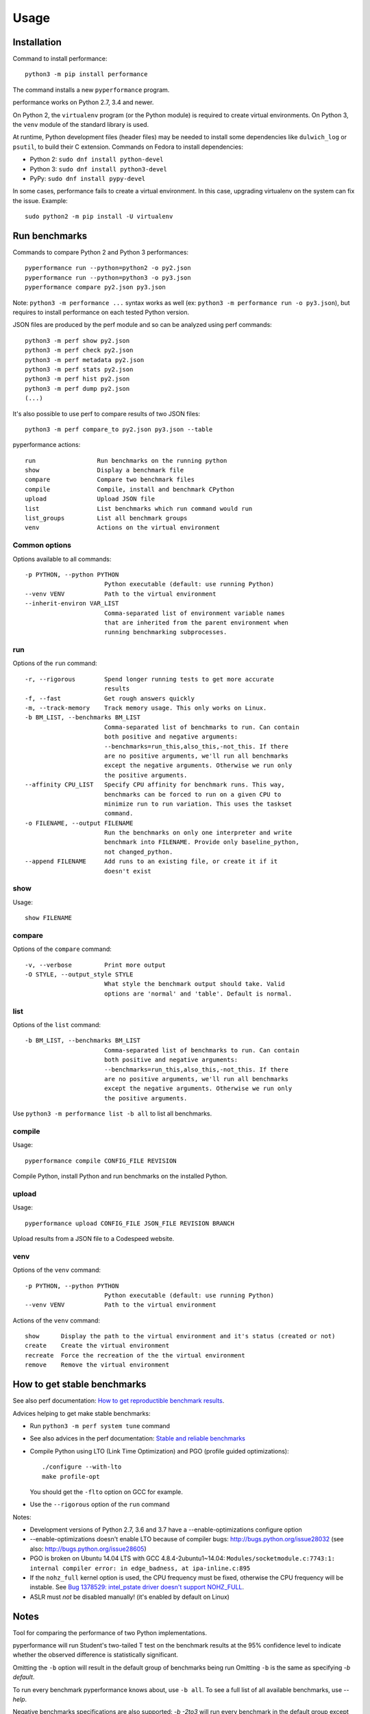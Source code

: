 +++++
Usage
+++++

Installation
============

Command to install performance::

    python3 -m pip install performance

The command installs a new ``pyperformance`` program.

performance works on Python 2.7, 3.4 and newer.

On Python 2, the ``virtualenv`` program (or the Python module) is required
to create virtual environments. On Python 3, the ``venv`` module of the
standard library is used.

At runtime, Python development files (header files) may be needed to install
some dependencies like ``dulwich_log`` or ``psutil``, to build their C
extension. Commands on Fedora to install dependencies:

* Python 2: ``sudo dnf install python-devel``
* Python 3: ``sudo dnf install python3-devel``
* PyPy: ``sudo dnf install pypy-devel``

In some cases, performance fails to create a virtual environment. In this case,
upgrading virtualenv on the system can fix the issue. Example::

    sudo python2 -m pip install -U virtualenv


Run benchmarks
==============

Commands to compare Python 2 and Python 3 performances::

    pyperformance run --python=python2 -o py2.json
    pyperformance run --python=python3 -o py3.json
    pyperformance compare py2.json py3.json

Note: ``python3 -m performance ...`` syntax works as well (ex: ``python3 -m
performance run -o py3.json``), but requires to install performance on each
tested Python version.

JSON files are produced by the perf module and so can be analyzed using perf
commands::

    python3 -m perf show py2.json
    python3 -m perf check py2.json
    python3 -m perf metadata py2.json
    python3 -m perf stats py2.json
    python3 -m perf hist py2.json
    python3 -m perf dump py2.json
    (...)

It's also possible to use perf to compare results of two JSON files::

    python3 -m perf compare_to py2.json py3.json --table

pyperformance actions::

    run                 Run benchmarks on the running python
    show                Display a benchmark file
    compare             Compare two benchmark files
    compile             Compile, install and benchmark CPython
    upload              Upload JSON file
    list                List benchmarks which run command would run
    list_groups         List all benchmark groups
    venv                Actions on the virtual environment

Common options
--------------

Options available to all commands::

  -p PYTHON, --python PYTHON
                        Python executable (default: use running Python)
  --venv VENV           Path to the virtual environment
  --inherit-environ VAR_LIST
                        Comma-separated list of environment variable names
                        that are inherited from the parent environment when
                        running benchmarking subprocesses.

run
---

Options of the ``run`` command::

  -r, --rigorous        Spend longer running tests to get more accurate
                        results
  -f, --fast            Get rough answers quickly
  -m, --track-memory    Track memory usage. This only works on Linux.
  -b BM_LIST, --benchmarks BM_LIST
                        Comma-separated list of benchmarks to run. Can contain
                        both positive and negative arguments:
                        --benchmarks=run_this,also_this,-not_this. If there
                        are no positive arguments, we'll run all benchmarks
                        except the negative arguments. Otherwise we run only
                        the positive arguments.
  --affinity CPU_LIST   Specify CPU affinity for benchmark runs. This way,
                        benchmarks can be forced to run on a given CPU to
                        minimize run to run variation. This uses the taskset
                        command.
  -o FILENAME, --output FILENAME
                        Run the benchmarks on only one interpreter and write
                        benchmark into FILENAME. Provide only baseline_python,
                        not changed_python.
  --append FILENAME     Add runs to an existing file, or create it if it
                        doesn't exist

show
----

Usage::

    show FILENAME


compare
-------

Options of the ``compare`` command::

  -v, --verbose         Print more output
  -O STYLE, --output_style STYLE
                        What style the benchmark output should take. Valid
                        options are 'normal' and 'table'. Default is normal.

list
----

Options of the ``list`` command::

  -b BM_LIST, --benchmarks BM_LIST
                        Comma-separated list of benchmarks to run. Can contain
                        both positive and negative arguments:
                        --benchmarks=run_this,also_this,-not_this. If there
                        are no positive arguments, we'll run all benchmarks
                        except the negative arguments. Otherwise we run only
                        the positive arguments.

Use ``python3 -m performance list -b all`` to list all benchmarks.


compile
-------

Usage::

    pyperformance compile CONFIG_FILE REVISION

Compile Python, install Python and run benchmarks on the installed Python.


upload
------

Usage::

    pyperformance upload CONFIG_FILE JSON_FILE REVISION BRANCH

Upload results from a JSON file to a Codespeed website.


venv
----

Options of the ``venv`` command::

  -p PYTHON, --python PYTHON
                        Python executable (default: use running Python)
  --venv VENV           Path to the virtual environment

Actions of the ``venv`` command::

  show      Display the path to the virtual environment and it's status (created or not)
  create    Create the virtual environment
  recreate  Force the recreation of the the virtual environment
  remove    Remove the virtual environment


How to get stable benchmarks
============================

See also perf documentation: `How to get reproductible benchmark results
<http://perf.readthedocs.io/en/latest/run_benchmark.html#how-to-get-reproductible-benchmark-results>`_.

Advices helping to get make stable benchmarks:

* Run ``python3 -m perf system tune`` command
* See also advices in the perf documentation: `Stable and reliable benchmarks
  <http://perf.readthedocs.io/en/latest/perf.html#stable-and-reliable-benchmarks>`_
* Compile Python using LTO (Link Time Optimization) and PGO (profile guided
  optimizations)::

    ./configure --with-lto
    make profile-opt

  You should get the ``-flto`` option on GCC for example.

* Use the ``--rigorous`` option of the ``run`` command

Notes:

* Development versions of Python 2.7, 3.6 and 3.7 have a --enable-optimizations
  configure option
* --enable-optimizations doesn't enable LTO because of compiler bugs:
  http://bugs.python.org/issue28032
  (see also: http://bugs.python.org/issue28605)
* PGO is broken on Ubuntu 14.04 LTS with GCC 4.8.4-2ubuntu1~14.04:
  ``Modules/socketmodule.c:7743:1: internal compiler error: in edge_badness,
  at ipa-inline.c:895``
* If the ``nohz_full`` kernel option is used, the CPU frequency must be fixed,
  otherwise the CPU frequency will be instable. See `Bug 1378529: intel_pstate
  driver doesn't support NOHZ_FULL
  <https://bugzilla.redhat.com/show_bug.cgi?id=1378529>`_.
* ASLR must *not* be disabled manually! (it's enabled by default on Linux)


Notes
=====

Tool for comparing the performance of two Python implementations.

pyperformance will run Student's two-tailed T test on the benchmark results at the 95%
confidence level to indicate whether the observed difference is statistically
significant.

Omitting the ``-b`` option will result in the default group of benchmarks being
run Omitting ``-b`` is the same as specifying `-b default`.

To run every benchmark pyperformance knows about, use ``-b all``. To see a full
list of all available benchmarks, use `--help`.

Negative benchmarks specifications are also supported: `-b -2to3` will run every
benchmark in the default group except for 2to3 (this is the same as
`-b default,-2to3`). `-b all,-django` will run all benchmarks except the Django
templates benchmark. Negative groups (e.g., `-b -default`) are not supported.
Positive benchmarks are parsed before the negative benchmarks are subtracted.

If ``--track_memory`` is passed, pyperformance will continuously sample the
benchmark's memory usage. This currently only works on Linux 2.6.16 and higher
or Windows with PyWin32. Because ``--track_memory`` introduces performance
jitter while collecting memory measurements, only memory usage is reported in
the final report.
